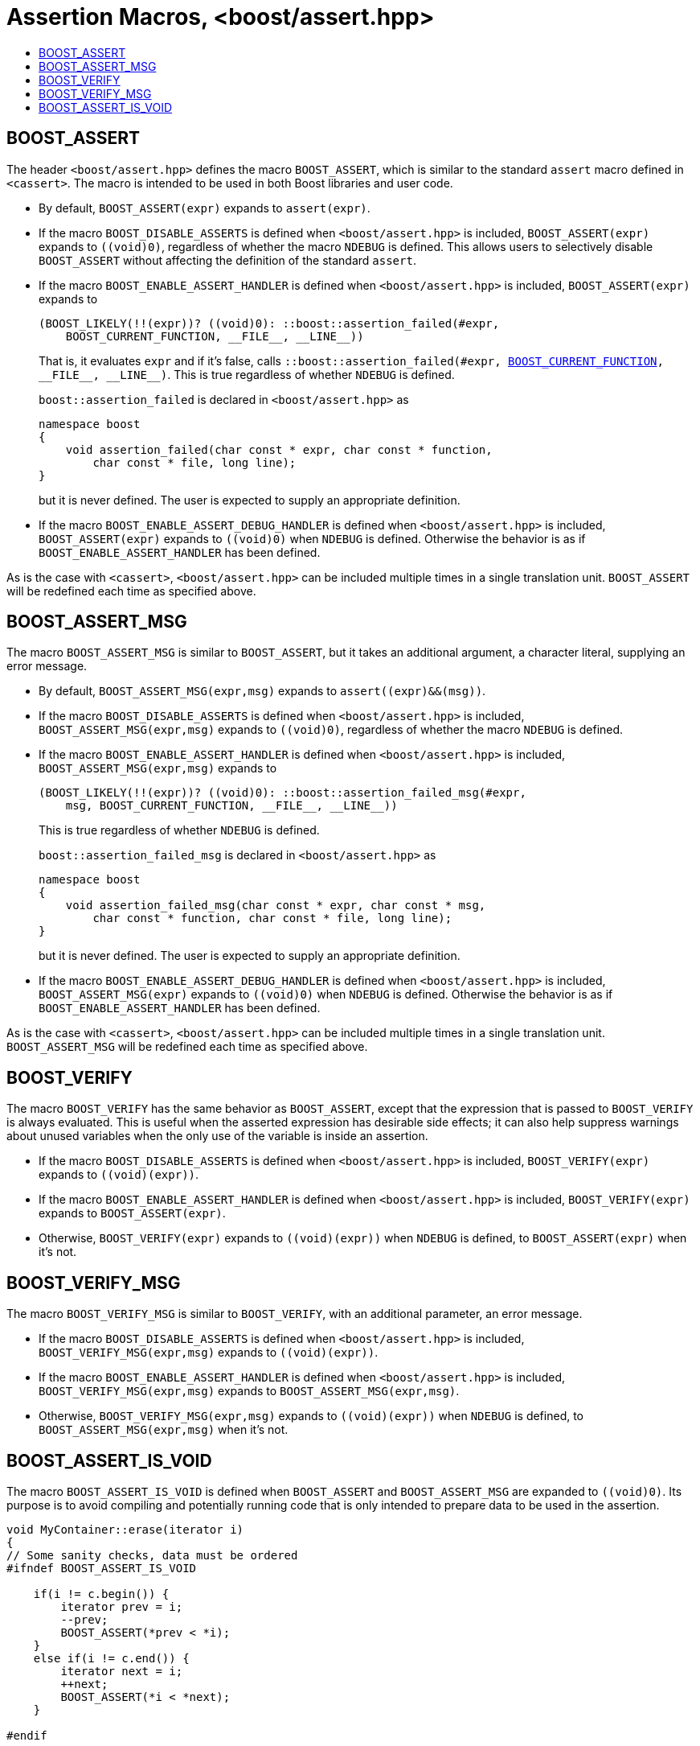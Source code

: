 ﻿////
Copyright 2002, 2007, 2014, 2017 Peter Dimov
Copyright 2011 Beman Dawes
Copyright 2015 Ion Gaztañaga

Distributed under the Boost Software License, Version 1.0.

See accompanying file LICENSE_1_0.txt or copy at
http://www.boost.org/LICENSE_1_0.txt
////

[#assertion_macros]
# Assertion Macros, <boost/assert.hpp>
:toc:
:toc-title:
:idprefix:

## BOOST_ASSERT

The header `<boost/assert.hpp>` defines the macro `BOOST_ASSERT`,
which is similar to the standard `assert` macro defined in `<cassert>`.
The macro is intended to be used in both Boost libraries and user
code.

* By default, `BOOST_ASSERT(expr)` expands to `assert(expr)`.

* If the macro `BOOST_DISABLE_ASSERTS` is defined when `<boost/assert.hpp>`
  is included, `BOOST_ASSERT(expr)` expands to `((void)0)`, regardless of whether
  the macro `NDEBUG` is defined. This allows users to selectively disable `BOOST_ASSERT` without 
  affecting the definition of the standard `assert`.

* If the macro `BOOST_ENABLE_ASSERT_HANDLER` is defined when `<boost/assert.hpp>`
is included, `BOOST_ASSERT(expr)` expands to
+
```none
(BOOST_LIKELY(!!(expr))? ((void)0): ::boost::assertion_failed(#expr,
    BOOST_CURRENT_FUNCTION, __FILE__, __LINE__))
```
+
That is, it evaluates `expr` and if it's false, calls
`::boost::assertion_failed(#expr, <<current_function.adoc#boost_current_function,BOOST_CURRENT_FUNCTION>>, \\__FILE__, \\__LINE__)`.
This is true regardless of whether `NDEBUG` is defined.
+
`boost::assertion_failed` is declared in `<boost/assert.hpp>` as
+
```
namespace boost
{
    void assertion_failed(char const * expr, char const * function,
        char const * file, long line);
}
```
+
but it is never defined. The user is expected to supply an appropriate definition.

* If the macro `BOOST_ENABLE_ASSERT_DEBUG_HANDLER` is defined when `<boost/assert.hpp>`
is included, `BOOST_ASSERT(expr)` expands to `((void)0)` when `NDEBUG` is
defined. Otherwise the behavior is as if `BOOST_ENABLE_ASSERT_HANDLER` has been defined.

As is the case with `<cassert>`, `<boost/assert.hpp>`
can be included multiple times in a single translation unit. `BOOST_ASSERT`
will be redefined each time as specified above.

## BOOST_ASSERT_MSG

The macro `BOOST_ASSERT_MSG` is similar to `BOOST_ASSERT`, but it takes an additional argument,
a character literal, supplying an error message.

* By default, `BOOST_ASSERT_MSG(expr,msg)` expands to `assert\((expr)&&(msg))`.

* If the macro `BOOST_DISABLE_ASSERTS` is defined when `<boost/assert.hpp>`
is included, `BOOST_ASSERT_MSG(expr,msg)` expands to `((void)0)`, regardless of whether
the macro `NDEBUG` is defined.

* If the macro `BOOST_ENABLE_ASSERT_HANDLER` is defined when `<boost/assert.hpp>`
is included, `BOOST_ASSERT_MSG(expr,msg)` expands to
+
```none
(BOOST_LIKELY(!!(expr))? ((void)0): ::boost::assertion_failed_msg(#expr,
    msg, BOOST_CURRENT_FUNCTION, __FILE__, __LINE__))
```
+
This is true regardless of whether `NDEBUG` is defined.
+
`boost::assertion_failed_msg` is declared in `<boost/assert.hpp>` as
+
```
namespace boost
{
    void assertion_failed_msg(char const * expr, char const * msg,
        char const * function, char const * file, long line);
}
```
+
but it is never defined. The user is expected to supply an appropriate definition.

* If the macro `BOOST_ENABLE_ASSERT_DEBUG_HANDLER` is defined when `<boost/assert.hpp>`
is included, `BOOST_ASSERT_MSG(expr)` expands to `((void)0)` when `NDEBUG` is
defined. Otherwise the behavior is as if `BOOST_ENABLE_ASSERT_HANDLER` has been defined.

As is the case with `<cassert>`, `<boost/assert.hpp>`
can be included multiple times in a single translation unit. `BOOST_ASSERT_MSG`
will be redefined each time as specified above.

## BOOST_VERIFY

The macro `BOOST_VERIFY` has the same behavior as `BOOST_ASSERT`, except that 
the expression that is passed to `BOOST_VERIFY` is always 
evaluated. This is useful when the asserted expression has desirable side 
effects; it can also help suppress warnings about unused variables when the 
only use of the variable is inside an assertion.

* If the macro `BOOST_DISABLE_ASSERTS` is defined when `<boost/assert.hpp>`
  is included, `BOOST_VERIFY(expr)` expands to `\((void)(expr))`.

* If the macro `BOOST_ENABLE_ASSERT_HANDLER` is defined when `<boost/assert.hpp>`
  is included, `BOOST_VERIFY(expr)` expands to `BOOST_ASSERT(expr)`.

* Otherwise, `BOOST_VERIFY(expr)` expands to `\((void)(expr))` when `NDEBUG` is
  defined, to `BOOST_ASSERT(expr)` when it's not.

## BOOST_VERIFY_MSG

The macro `BOOST_VERIFY_MSG` is similar to `BOOST_VERIFY`, with an additional parameter, an error message.

* If the macro `BOOST_DISABLE_ASSERTS` is defined when `<boost/assert.hpp>`
  is included, `BOOST_VERIFY_MSG(expr,msg)` expands to `\((void)(expr))`.

* If the macro `BOOST_ENABLE_ASSERT_HANDLER` is defined when `<boost/assert.hpp>`
  is included, `BOOST_VERIFY_MSG(expr,msg)` expands to `BOOST_ASSERT_MSG(expr,msg)`.

* Otherwise, `BOOST_VERIFY_MSG(expr,msg)` expands to `\((void)(expr))` when `NDEBUG` is
  defined, to `BOOST_ASSERT_MSG(expr,msg)` when it's not.

## BOOST_ASSERT_IS_VOID

The macro `BOOST_ASSERT_IS_VOID` is defined when `BOOST_ASSERT` and `BOOST_ASSERT_MSG` are expanded to `((void)0)`.
Its purpose is to avoid compiling and potentially running code that is only intended to prepare data to be used in the assertion.

```
void MyContainer::erase(iterator i)
{
// Some sanity checks, data must be ordered
#ifndef BOOST_ASSERT_IS_VOID

    if(i != c.begin()) {
        iterator prev = i;
        --prev;
        BOOST_ASSERT(*prev < *i);
    }
    else if(i != c.end()) {
        iterator next = i;
        ++next;
        BOOST_ASSERT(*i < *next);
    }

#endif

    this->erase_impl(i);
}
```      

* By default, `BOOST_ASSERT_IS_VOID` is defined if `NDEBUG` is defined.
* If the macro `BOOST_DISABLE_ASSERTS` is defined, `BOOST_ASSERT_IS_VOID` is always defined.
* If the macro `BOOST_ENABLE_ASSERT_HANDLER` is defined, `BOOST_ASSERT_IS_VOID` is never defined.
* If the macro `BOOST_ENABLE_ASSERT_DEBUG_HANDLER` is defined, then `BOOST_ASSERT_IS_VOID` is defined when `NDEBUG` is defined.
